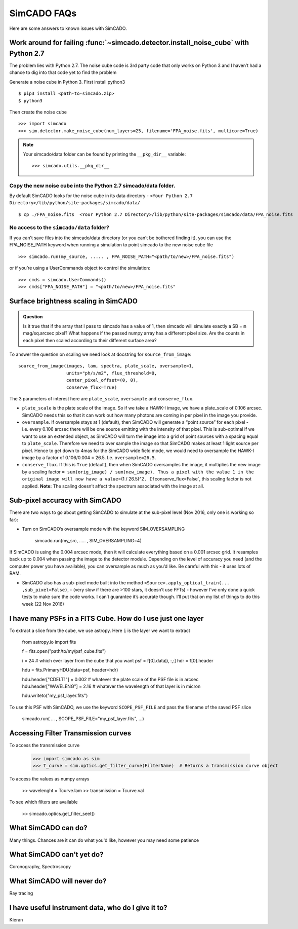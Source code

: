 SimCADO FAQs
============

Here are some answers to known issues with SimCADO.

Work around for failing :func:`~simcado.detector.install_noise_cube` with Python 2.7
-------------------------------------------------------------------------------------

The problem lies with Python 2.7. The noise cube code is 3rd party code
that only works on Python 3 and I haven’t had a chance to dig into that
code yet to find the problem


Generate a noise cube in Python 3. First install python3
::

    $ pip3 install <path-to-simcado.zip> 
    $ python3
    
Then create the noise cube

::

    >>> import simcado
    >>> sim.detector.make_noise_cube(num_layers=25, filename='FPA_noise.fits', multicore=True)



.. note::
    Your simcado/data folder can be found by printing the ``__pkg_dir__``
    variable: 
    ::
    
        >>> simcado.utils.__pkg_dir__

Copy the new noise cube into the Python 2.7 simcado/data folder.
~~~~~~~~~~~~~~~~~~~~~~~~~~~~~~~~~~~~~~~~~~~~~~~~~~~~~~~~~~~~~~~~

By default SimCADO looks for the noise cube in its data directory -
``<Your Python 2.7 Directory>/lib/python/site-packages/simcado/data/``

::

    $ cp ./FPA_noise.fits  <Your Python 2.7 Directory>/lib/python/site-packages/simcado/data/FPA_noise.fits

No access to the ``simcado/data`` folder?
~~~~~~~~~~~~~~~~~~~~~~~~~~~~~~~~~~~~~~~~~

If you can’t save files into the simcado/data directory (or you can’t be
bothered finding it), you can use the FPA\_NOISE\_PATH keyword when
running a simulation to point simcado to the new noise cube file

::

    >>> simcado.run(my_source, ..... , FPA_NOISE_PATH="<path/to/new>/FPA_noise.fits")

or if you’re using a UserCommands object to control the simulation:

::

    >>> cmds = simcado.UserCommands()
    >>> cmds["FPA_NOISE_PATH"] = "<path/to/new>/FPA_noise.fits"

Surface brightness scaling in SimCADO
-------------------------------------

.. admonition:: Question

    Is it true that if the array that I pass to simcado has a value of 1,
    then simcado will simulate exactly a SB = ``m`` mag/sq.arcsec pixel?
    What happens if the passed numpy array has a different pixel size. Are
    the counts in each pixel then scaled according to their different
    surface area?

    
To answer the question on scaling we need look at docstring for
``source_from_image``:

::

    source_from_image(images, lam, spectra, plate_scale, oversample=1,
                      units="ph/s/m2", flux_threshold=0,
                      center_pixel_offset=(0, 0),
                      conserve_flux=True)

The 3 parameters of interest here are ``plate_scale``, ``oversample``
and ``conserve_flux``.

-  ``plate_scale`` is the plate scale of the image. So if we take a
   HAWK-I image, we have a plate\_scale of 0.106 arcsec. SimCADO needs
   this so that it can work out how many photons are coming in per pixel
   in the image you provide.

-  ``oversample``. If oversample stays at 1 (default), then SimCADO will
   generate a “point source” for each pixel - i.e. every 0.106 arcsec
   there will be one source emitting with the intensity of that pixel.
   This is sub-optimal if we want to use an extended object, as SimCADO
   will turn the image into a grid of point sources with a spacing equal
   to ``plate_scale``. Therefore we need to over sample the image so
   that SimCADO makes at least 1 light source per pixel. Hence to get
   down to 4mas for the SimCADO wide field mode, we would need to
   oversample the HAWK-I image by a factor of 0.106/0.004 = 26.5. I.e.
   ``oversample=26.5``.

-  ``conserve_flux``. If this is ``True`` (default), then when SimCADO
   oversamples the image, it multiplies the new image by a scaling
   factor
   ``= sum(orig_image) / sum(new_image). Thus a pixel with the value 1 in the original image will now have a value``\ =(1
   / 26.5)^2\ ``. If``\ conserve\_flux=False\`, this scaling factor is
   not applied. **Note:** The scaling doesn’t affect the spectrum
   associated with the image at all.

Sub-pixel accuracy with SimCADO
-------------------------------

There are two ways to go about getting SimCADO to simulate at the
sub-pixel level (Nov 2016, only one is working so far):

-  Turn on SimCADO’s oversample mode with the keyword SIM\_OVERSAMPLING

               simcado.run(my\_src, ….. , SIM\_OVERSAMPLING=4)

If SimCADO is using the 0.004 arcsec mode, then it will calculate
everything based on a 0.001 arcsec grid. It resamples back up to 0.004
when passing the image to the detector module. Depending on the level of
accuracy you need (and the computer power you have available), you can
oversample as much as you’d like. Be careful with this - it uses lots of
RAM.

-  SimCADO also has a sub-pixel mode built into the method
   ``<Source>.apply_optical_train(... ,sub_pixel=False)``, - (very slow
   if there are >100 stars, it doesn’t use FFTs) - however I’ve only
   done a quick tests to make sure the code works. I can’t guarantee
   it’s accurate though. I’ll put that on my list of things to do this
   week (22 Nov 2016)

   
I have many PSFs in a FITS Cube. How do I use just one layer
------------------------------------------------------------

To extract a slice from the cube, we use astropy. Here ``i`` is the layer we
want to extract

    from astropy.io import fits

    f = fits.open("path/to/my/psf_cube.fits")

    i = 24     # which ever layer from the cube that you want
    psf = f[0].data[i, :,:]
    hdr = f[0].header

    hdu = fits.PrimaryHDU(data=psf, header=hdr)   

    hdu.header["CDELT1"] = 0.002    # whatever the plate scale of the PSF file is in arcsec
    hdu.header["WAVELENG"] = 2.16   # whatever the wavelength of that layer is in micron

    hdu.writeto("my_psf_layer.fits")


To use this PSF with SimCADO, we use the keyword ``SCOPE_PSF_FILE`` and pass the
filename of the saved PSF slice

    simcado.run( ... , SCOPE_PSF_FILE="my_psf_layer.fits", ...)

Accessing Filter Transmission curves
------------------------------------

To access the transmission curve 

    >>> import simcado as sim 
    >>> T_curve = sim.optics.get_filter_curve(FilterName)  # Returns a transmission curve object

::
    
To access the values as numpy arrays

    >> wavelenght = Tcurve.lam
    >> transmission = Tcurve.val

::

To see which filters are available

    >> simcado.optics.get_filter_seet()

   
   
What SimCADO can do?
--------------------
Many things. Chances are it can do what you'd like, however you may need some 
patience

What SimCADO can’t yet do?
--------------------------
Coronography, Spectroscopy

What SimCADO will never do?
---------------------------
Ray tracing

I have useful instrument data, who do I give it to?
---------------------------------------------------
Kieran
